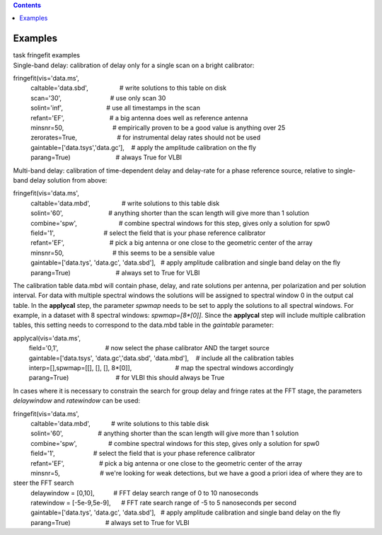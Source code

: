 .. contents::
   :depth: 3
..

.. container::
   :name: viewlet-above-content-title

Examples
========

.. container::
   :name: viewlet-below-content-title

.. container:: documentDescription description

   task fringefit examples

.. container:: section
   :name: viewlet-above-content-body

.. container:: section
   :name: content-core

   .. container::
      :name: parent-fieldname-text

      Single-band delay: calibration of delay only for a single scan on
      a bright calibrator:

      .. container:: casa-input-box

         | fringefit(vis='data.ms',
         |           caltable='data.sbd',                  # write
           solutions to this table on disk
         |           scan='30',                            # use only
           scan 30
         |           solint='inf',                         # use all
           timestamps in the scan
         |           refant='EF',                          # a big
           antenna does well as reference antenna
         |           minsnr=50,                            # empirically
           proven to be a good value is anything over 25
         |           zerorates=True,                       # for
           instrumental delay rates should not be used
         |           gaintable=['data.tsys','data.gc'],    # apply the
           amplitude calibration on the fly
         |           parang=True)                          # always True
           for VLBI

      Multi-band delay: calibration of time-dependent delay and
      delay-rate for a phase reference source, relative to single-band
      delay solution from above:

      .. container:: casa-input-box

         | fringefit(vis='data.ms',
         |           caltable='data.mbd',                  # write
           solutions to this table disk
         |           solint='60',                          # anything
           shorter than the scan length will give more than 1 solution
         |           combine='spw',                        # combine
           spectral windows for this step, gives only a solution for
           spw0
         |           field='1',                            # select the
           field that is your phase reference calibrator
         |           refant='EF',                          # pick a big
           antenna or one close to the geometric center of the array
         |           minsnr=50,                            # this seems
           to be a sensible value
         |           gaintable=['data.tys', 'data.gc', 'data.sbd'],   #
           apply amplitude calibration and single band delay on the fly
         |           parang=True)                          # always set
           to True for VLBI

      The calibration table data.mbd will contain phase, delay, and rate
      solutions per antenna, per polarization and per solution interval.
      For data with multiple spectral windows the solutions will be
      assigned to spectral window 0 in the output cal table. In the
      **applycal** step, the parameter *spwmap* needs to be set to apply
      the solutions to all spectral windows. For example, in a dataset
      with 8 spectral windows: *spwmap=[8*[0]]*. Since the **applycal**
      step will include multiple calibration tables, this setting needs
      to correspond to the data.mbd table in the *gaintable* parameter:

      .. container:: casa-input-box

         | applycal(vis='data.ms',
         |          field='0,1',                           # now select
           the phase calibrator AND the target source
         |          gaintable=['data.tsys', 'data.gc','data.sbd',
           'data.mbd'],    # include all the calibration tables
         |          interp=[],spwmap=[[], [], [],
           8*[0]],                         # map the spectral windows
           accordingly
         |          parang=True)                           # for VLBI
           this should always be True

      In cases where it is necessary to constrain the search for group
      delay and fringe rates at the FFT stage, the parameters
      *delaywindow* and *ratewindow* can be used:

      .. container:: casa-input-box

         | fringefit(vis='data.ms',
         |           caltable='data.mbd',            # write solutions
           to this table disk
         |           solint='60',                    # anything shorter
           than the scan length will give more than 1 solution
         |           combine='spw',                  # combine spectral
           windows for this step, gives only a solution for spw0
         |           field='1',                      # select the field
           that is your phase reference calibrator
         |           refant='EF',                    # pick a big
           antenna or one close to the geometric center of the array
         |           minsnr=5,                       # we're looking for
           weak detections, but we have a good a priori idea of where
           they are to steer the FFT search
         |           delaywindow = [0,10],           # FFT delay search
           range of 0 to 10 nanoseconds
         |           ratewindow = [-5e-9,5e-9],      # FFT rate search
           range of -5 to 5 nanoseconds per second
         |           gaintable=['data.tys', 'data.gc', 'data.sbd'],   #
           apply amplitude calibration and single band delay on the fly
         |           parang=True)                    # always set to
           True for VLBI

.. container:: section
   :name: viewlet-below-content-body
